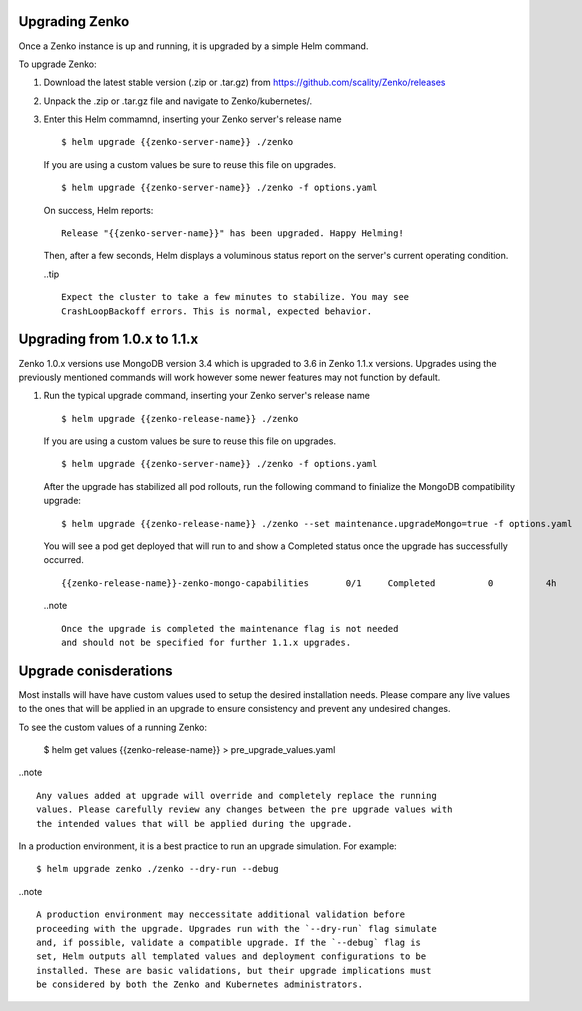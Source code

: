 Upgrading Zenko
===============

Once a Zenko instance is up and running, it is upgraded by a simple Helm 
command. 

To upgrade Zenko: 

#. Download the latest stable version (.zip or .tar.gz) from
   https://github.com/scality/Zenko/releases

#. Unpack the .zip or .tar.gz file and navigate to Zenko/kubernetes/. 

#. Enter this Helm commamnd, inserting your Zenko server's release name
   :: 

      $ helm upgrade {{zenko-server-name}} ./zenko

   If you are using a custom values be sure to reuse this file on upgrades.
   ::

      $ helm upgrade {{zenko-server-name}} ./zenko -f options.yaml

   On success, Helm reports:
   :: 

      Release "{{zenko-server-name}}" has been upgraded. Happy Helming!

   Then, after a few seconds, Helm displays a voluminous status report on the
   server's current operating condition.

   ..tip ::

      Expect the cluster to take a few minutes to stabilize. You may see 
      CrashLoopBackoff errors. This is normal, expected behavior.

Upgrading from 1.0.x to 1.1.x
=============================

Zenko 1.0.x versions use MongoDB version 3.4 which is upgraded to 3.6 in Zenko
1.1.x versions. Upgrades using the previously mentioned commands will work
however some newer features may not function by default.

#. Run the typical upgrade command, inserting your Zenko server's release name
   ::

     $ helm upgrade {{zenko-release-name}} ./zenko

   If you are using a custom values be sure to reuse this file on upgrades.
   ::

      $ helm upgrade {{zenko-server-name}} ./zenko -f options.yaml

   After the upgrade has stabilized all pod rollouts, run the following
   command to finialize the MongoDB compatibility upgrade:
   ::

     $ helm upgrade {{zenko-release-name}} ./zenko --set maintenance.upgradeMongo=true -f options.yaml

   You will see a pod get deployed that will run to and show a Completed status
   once the upgrade has successfully occurred.
   ::

     {{zenko-release-name}}-zenko-mongo-capabilities       0/1     Completed          0          4h

   ..note ::

     Once the upgrade is completed the maintenance flag is not needed
     and should not be specified for further 1.1.x upgrades.

Upgrade conisderations
======================

Most installs will have have custom values used to setup the desired installation
needs. Please compare any live values to the ones that will be applied in an upgrade
to ensure consistency and prevent any undesired changes.

To see the custom values of a running Zenko:

   $ helm get values {{zenko-release-name}} > pre_upgrade_values.yaml

..note ::

   Any values added at upgrade will override and completely replace the running
   values. Please carefully review any changes between the pre upgrade values with
   the intended values that will be applied during the upgrade.



In a production environment, it is a best practice to run an upgrade simulation.
For example:: 
  
   $ helm upgrade zenko ./zenko --dry-run --debug

..note ::

   A production environment may neccessitate additional validation before 
   proceeding with the upgrade. Upgrades run with the `--dry-run` flag simulate 
   and, if possible, validate a compatible upgrade. If the `--debug` flag is 
   set, Helm outputs all templated values and deployment configurations to be
   installed. These are basic validations, but their upgrade implications must
   be considered by both the Zenko and Kubernetes administrators.
